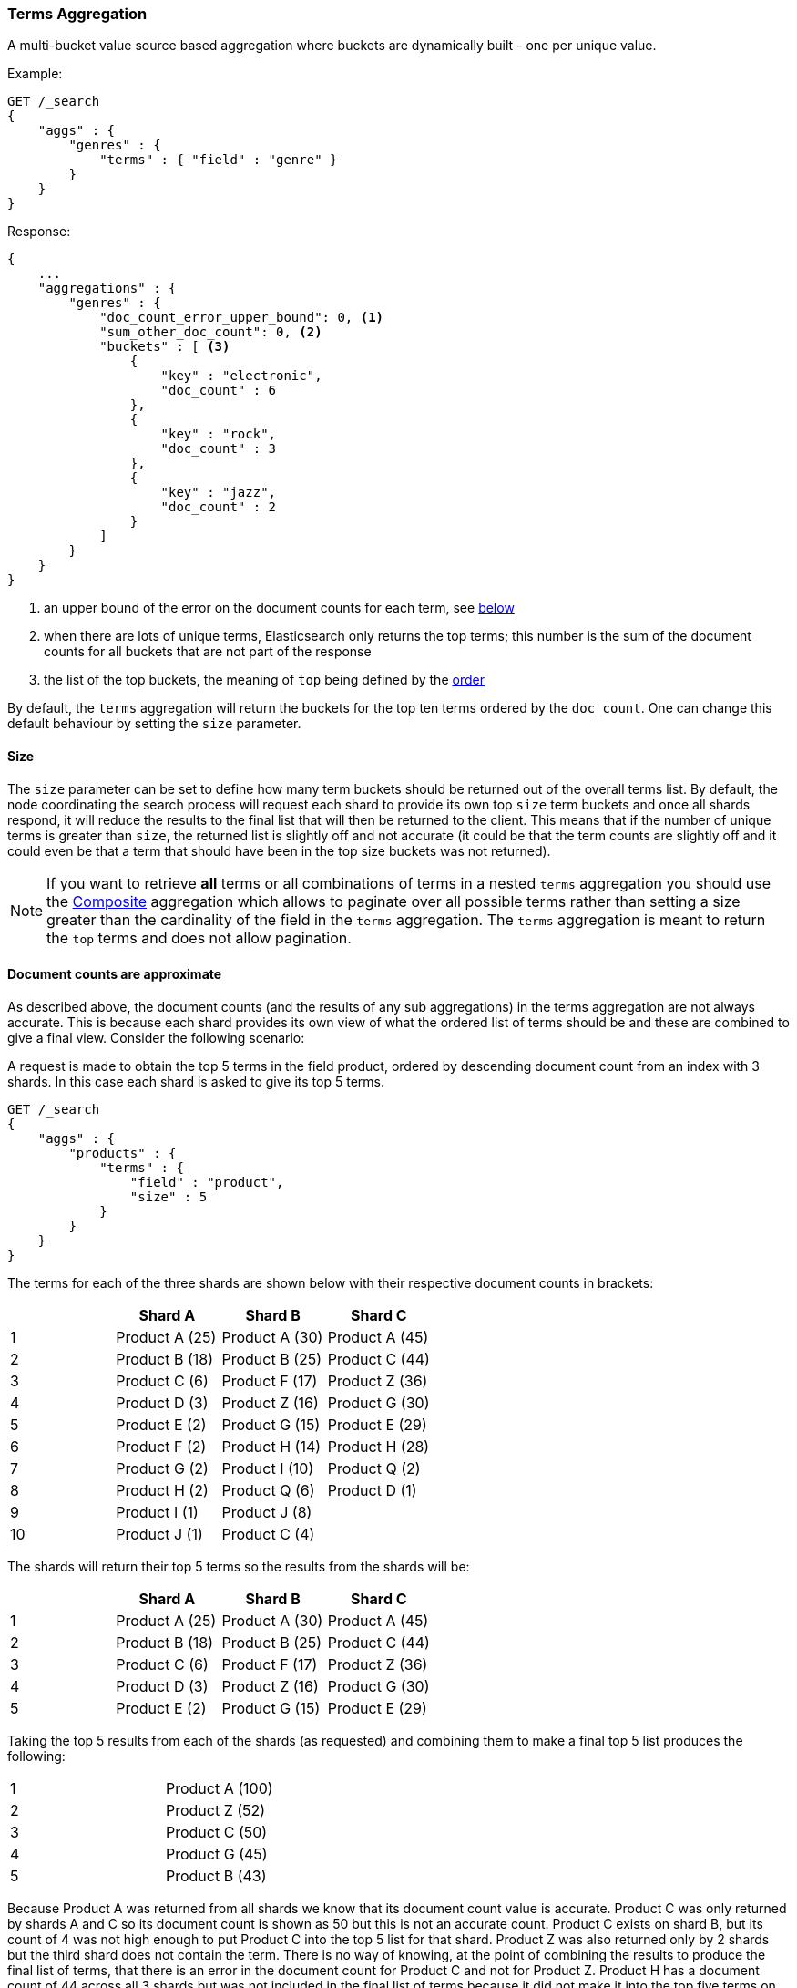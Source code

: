 [[search-aggregations-bucket-terms-aggregation]]
=== Terms Aggregation

A multi-bucket value source based aggregation where buckets are dynamically built - one per unique value.

//////////////////////////

[source,js]
--------------------------------------------------
PUT /products
{
    "mappings": {
        "properties": {
            "genre": {
                "type": "keyword"
            },
            "product": {
                "type": "keyword"
            }
        }
    }
}

POST /products/_bulk?refresh
{"index":{"_id":0}}
{"genre": "rock", "product": "Product A"}
{"index":{"_id":1}}
{"genre": "rock"}
{"index":{"_id":2}}
{"genre": "rock"}
{"index":{"_id":3}}
{"genre": "jazz", "product": "Product Z"}
{"index":{"_id":4}}
{"genre": "jazz"}
{"index":{"_id":5}}
{"genre": "electronic"}
{"index":{"_id":6}}
{"genre": "electronic"}
{"index":{"_id":7}}
{"genre": "electronic"}
{"index":{"_id":8}}
{"genre": "electronic"}
{"index":{"_id":9}}
{"genre": "electronic"}
{"index":{"_id":10}}
{"genre": "electronic"}

-------------------------------------------------
// NOTCONSOLE
// TESTSETUP

//////////////////////////

Example:

[source,js]
--------------------------------------------------
GET /_search
{
    "aggs" : {
        "genres" : {
            "terms" : { "field" : "genre" }
        }
    }
}
--------------------------------------------------
// CONSOLE
// TEST[s/_search/_search\?filter_path=aggregations/]

Response:

[source,js]
--------------------------------------------------
{
    ...
    "aggregations" : {
        "genres" : {
            "doc_count_error_upper_bound": 0, <1>
            "sum_other_doc_count": 0, <2>
            "buckets" : [ <3>
                {
                    "key" : "electronic",
                    "doc_count" : 6
                },
                {
                    "key" : "rock",
                    "doc_count" : 3
                },
                {
                    "key" : "jazz",
                    "doc_count" : 2
                }
            ]
        }
    }
}
--------------------------------------------------
// TESTRESPONSE[s/\.\.\.//]
<1> an upper bound of the error on the document counts for each term, see <<search-aggregations-bucket-terms-aggregation-approximate-counts,below>>
<2> when there are lots of unique terms, Elasticsearch only returns the top terms; this number is the sum of the document counts for all buckets that are not part of the response
<3> the list of the top buckets, the meaning of `top` being defined by the <<search-aggregations-bucket-terms-aggregation-order,order>>

By default, the `terms` aggregation will return the buckets for the top ten terms ordered by the `doc_count`. One can
change this default behaviour by setting the `size` parameter.

[[search-aggregations-bucket-terms-aggregation-size]]
==== Size

The `size` parameter can be set to define how many term buckets should be returned out of the overall terms list. By
default, the node coordinating the search process will request each shard to provide its own top `size` term buckets
and once all shards respond, it will reduce the results to the final list that will then be returned to the client.
This means that if the number of unique terms is greater than `size`, the returned list is slightly off and not accurate
(it could be that the term counts are slightly off and it could even be that a term that should have been in the top
size buckets was not returned).

NOTE: If you want to retrieve **all** terms or all combinations of terms in a nested `terms` aggregation
      you should use the <<search-aggregations-bucket-composite-aggregation,Composite>> aggregation which
      allows to paginate over all possible terms rather than setting a size greater than the cardinality of the field in the
      `terms` aggregation. The `terms` aggregation is meant to return the `top` terms and does not allow pagination.

[[search-aggregations-bucket-terms-aggregation-approximate-counts]]
==== Document counts are approximate

As described above, the document counts (and the results of any sub aggregations) in the terms aggregation are not always
accurate.  This is because each shard provides its own view of what the ordered list of terms should be and these are
combined to give a final view. Consider the following scenario:

A request is made to obtain the top 5 terms in the field product, ordered by descending document count from an index with
3 shards. In this case each shard is asked to give its top 5 terms.

[source,js]
--------------------------------------------------
GET /_search
{
    "aggs" : {
        "products" : {
            "terms" : {
                "field" : "product",
                "size" : 5
            }
        }
    }
}
--------------------------------------------------
// CONSOLE
// TEST[s/_search/_search\?filter_path=aggregations/]

The terms for each of the three shards are shown below with their
respective document counts in brackets:

[width="100%",cols="^2,^2,^2,^2",options="header"]
|=========================================================
|    | Shard A        | Shard B        | Shard C

| 1  | Product A (25) | Product A (30) | Product A (45)
| 2  | Product B (18) | Product B (25) | Product C (44)
| 3  | Product C (6)  | Product F (17) | Product Z (36)
| 4  | Product D (3)  | Product Z (16) | Product G (30)
| 5  | Product E (2)  | Product G (15) | Product E (29)
| 6  | Product F (2)  | Product H (14) | Product H (28)
| 7  | Product G (2)  | Product I (10) | Product Q (2)
| 8  | Product H (2)  | Product Q (6)  | Product D (1)
| 9  | Product I (1)  | Product J (8)  |
| 10 | Product J (1)  | Product C (4)  |

|=========================================================

The shards will return their top 5 terms so the results from the shards will be:

[width="100%",cols="^2,^2,^2,^2",options="header"]
|=========================================================
|    | Shard A        | Shard B        | Shard C

| 1  | Product A (25) | Product A (30) | Product A (45)
| 2  | Product B (18) | Product B (25) | Product C (44)
| 3  | Product C (6)  | Product F (17) | Product Z (36)
| 4  | Product D (3)  | Product Z (16) | Product G (30)
| 5  | Product E (2)  | Product G (15) | Product E (29)

|=========================================================

Taking the top 5 results from each of the shards (as requested) and combining them to make a final top 5 list produces
the following:

[width="40%",cols="^2,^2"]
|=========================================================

| 1  | Product A (100)
| 2  | Product Z (52)
| 3  | Product C (50)
| 4  | Product G (45)
| 5  | Product B (43)

|=========================================================

Because Product A was returned from all shards we know that its document count value is accurate. Product C was only
returned by shards A and C so its document count is shown as 50 but this is not an accurate count. Product C exists on
shard B, but its count of 4 was not high enough to put Product C into the top 5 list for that shard. Product Z was also
returned only by 2 shards but the third shard does not contain the term. There is no way of knowing, at the point of
combining the results to produce the final list of terms, that there is an error in the document count for Product C and
not for Product Z. Product H has a document count of 44 across all 3 shards but was not included in the final list of
terms because it did not make it into the top five terms on any of the shards.

==== Shard Size

The higher the requested `size` is, the more accurate the results will be, but also, the more expensive it will be to
compute the final results (both due to bigger priority queues that are managed on a shard level and due to bigger data
transfers between the nodes and the client).

The `shard_size` parameter can be  used to minimize the extra work that comes with bigger requested `size`. When defined,
it will determine how many terms the coordinating node will request from each shard. Once all the shards responded, the
coordinating node will then reduce them to a final result which will be based on the `size` parameter - this way,
one can increase the accuracy of the returned terms and avoid the overhead of streaming a big list of buckets back to
the client.


NOTE:   `shard_size` cannot be smaller than `size` (as it doesn't make much sense). When it is, Elasticsearch will
        override it and reset it to be equal to `size`.


The default `shard_size` is `(size * 1.5 + 10)`.

==== Calculating Document Count Error

There are two error values which can be shown on the terms aggregation. The first gives a value for the aggregation as
a whole which represents the maximum potential document count for a term which did not make it into the final list of
terms. This is calculated as the sum of the document count from the last term returned from each shard. For the example
given above the value would be 46 (2 + 15 + 29). This means that in the worst case scenario a term which was not returned
could have the 4th highest document count.

[source,js]
--------------------------------------------------
{
    ...
    "aggregations" : {
        "products" : {
            "doc_count_error_upper_bound" : 46,
            "sum_other_doc_count" : 79,
            "buckets" : [
                {
                    "key" : "Product A",
                    "doc_count" : 100
                },
                {
                    "key" : "Product Z",
                    "doc_count" : 52
                }
                ...
            ]
        }
    }
}
--------------------------------------------------
// TESTRESPONSE[s/\.\.\.//]
// TESTRESPONSE[s/: (\-)?[0-9]+/: $body.$_path/]

==== Per bucket document count error

The second error value can be enabled by setting the `show_term_doc_count_error` parameter to true:

[source,js]
--------------------------------------------------
GET /_search
{
    "aggs" : {
        "products" : {
            "terms" : {
                "field" : "product",
                "size" : 5,
                "show_term_doc_count_error": true
            }
        }
    }
}
--------------------------------------------------
// CONSOLE
// TEST[s/_search/_search\?filter_path=aggregations/]


This shows an error value for each term returned by the aggregation which represents the 'worst case' error in the document count
and can be useful when deciding on a value for the `shard_size` parameter. This is calculated by summing the document counts for
the last term returned by all shards which did not return the term. In the example above the error in the document count for Product C
would be 15 as Shard B was the only shard not to return the term and the document count of the last term it did return was 15.
The actual document count of Product C was 54 so the document count was only actually off by 4 even though the worst case was that
it would be off by 15. Product A, however has an error of 0 for its document count, since every shard returned it we can be confident
that the count returned is accurate.

[source,js]
--------------------------------------------------
{
    ...
    "aggregations" : {
        "products" : {
            "doc_count_error_upper_bound" : 46,
            "sum_other_doc_count" : 79,
            "buckets" : [
                {
                    "key" : "Product A",
                    "doc_count" : 100,
                    "doc_count_error_upper_bound" : 0
                },
                {
                    "key" : "Product Z",
                    "doc_count" : 52,
                    "doc_count_error_upper_bound" : 2
                }
                ...
            ]
        }
    }
}
--------------------------------------------------
// TESTRESPONSE[s/\.\.\.//]
// TESTRESPONSE[s/: (\-)?[0-9]+/: $body.$_path/]

These errors can only be calculated in this way when the terms are ordered by descending document count. When the aggregation is
ordered by the terms values themselves (either ascending or descending) there is no error in the document count since if a shard
does not return a particular term which appears in the results from another shard, it must not have that term in its index. When the
aggregation is either sorted by a sub aggregation or in order of ascending document count, the error in the document counts cannot be
determined and is given a value of -1 to indicate this.

[[search-aggregations-bucket-terms-aggregation-order]]
==== Order

The order of the buckets can be customized by setting the `order` parameter. By default, the buckets are ordered by
their `doc_count` descending.  It is possible to change this behaviour as documented below:

WARNING: Sorting by ascending `_count` or by sub aggregation is discouraged as it increases the
<<search-aggregations-bucket-terms-aggregation-approximate-counts,error>> on document counts.
It is fine when a single shard is queried, or when the field that is being aggregated was used
as a routing key at index time: in these cases results will be accurate since shards have disjoint
values. However otherwise, errors are unbounded. One particular case that could still be useful
is sorting by <<search-aggregations-metrics-min-aggregation,`min`>> or
<<search-aggregations-metrics-max-aggregation,`max`>> aggregation: counts will not be accurate
but at least the top buckets will be correctly picked.

Ordering the buckets by their doc `_count` in an ascending manner:

[source,js]
--------------------------------------------------
GET /_search
{
    "aggs" : {
        "genres" : {
            "terms" : {
                "field" : "genre",
                "order" : { "_count" : "asc" }
            }
        }
    }
}
--------------------------------------------------
// CONSOLE

Ordering the buckets alphabetically by their terms in an ascending manner:

[source,js]
--------------------------------------------------
GET /_search
{
    "aggs" : {
        "genres" : {
            "terms" : {
                "field" : "genre",
                "order" : { "_key" : "asc" }
            }
        }
    }
}
--------------------------------------------------
// CONSOLE

deprecated[6.0.0, Use `_key` instead of `_term` to order buckets by their term]

Ordering the buckets by single value metrics sub-aggregation (identified by the aggregation name):

[source,js]
--------------------------------------------------
GET /_search
{
    "aggs" : {
        "genres" : {
            "terms" : {
                "field" : "genre",
                "order" : { "max_play_count" : "desc" }
            },
            "aggs" : {
                "max_play_count" : { "max" : { "field" : "play_count" } }
            }
        }
    }
}
--------------------------------------------------
// CONSOLE

Ordering the buckets by multi value metrics sub-aggregation (identified by the aggregation name):

[source,js]
--------------------------------------------------
GET /_search
{
    "aggs" : {
        "genres" : {
            "terms" : {
                "field" : "genre",
                "order" : { "playback_stats.max" : "desc" }
            },
            "aggs" : {
                "playback_stats" : { "stats" : { "field" : "play_count" } }
            }
        }
    }
}
--------------------------------------------------
// CONSOLE

[NOTE]
.Pipeline aggs cannot be used for sorting
=======================================

<<search-aggregations-pipeline,Pipeline aggregations>> are run during the
reduce phase after all other aggregations have already completed.  For this
reason, they cannot be used for ordering.

=======================================

It is also possible to order the buckets based on a "deeper" aggregation in the hierarchy. This is supported as long
as the aggregations path are of a single-bucket type, where the last aggregation in the path may either be a single-bucket
one or a metrics one. If it's a single-bucket type, the order will be defined by the number of docs in the bucket (i.e. `doc_count`),
in case it's a metrics one, the same rules as above apply (where the path must indicate the metric name to sort by in case of
a multi-value metrics aggregation, and in case of a single-value metrics aggregation the sort will be applied on that value).

The path must be defined in the following form:

// https://en.wikipedia.org/wiki/Extended_Backus%E2%80%93Naur_Form
[source,ebnf]
--------------------------------------------------
AGG_SEPARATOR       =  '>' ;
METRIC_SEPARATOR    =  '.' ;
AGG_NAME            =  <the name of the aggregation> ;
METRIC              =  <the name of the metric (in case of multi-value metrics aggregation)> ;
PATH                =  <AGG_NAME> [ <AGG_SEPARATOR>, <AGG_NAME> ]* [ <METRIC_SEPARATOR>, <METRIC> ] ;
--------------------------------------------------

[source,js]
--------------------------------------------------
GET /_search
{
    "aggs" : {
        "countries" : {
            "terms" : {
                "field" : "artist.country",
                "order" : { "rock>playback_stats.avg" : "desc" }
            },
            "aggs" : {
                "rock" : {
                    "filter" : { "term" : { "genre" :  "rock" }},
                    "aggs" : {
                        "playback_stats" : { "stats" : { "field" : "play_count" }}
                    }
                }
            }
        }
    }
}
--------------------------------------------------
// CONSOLE

The above will sort the artist's countries buckets based on the average play count among the rock songs.

Multiple criteria can be used to order the buckets by providing an array of order criteria such as the following:

[source,js]
--------------------------------------------------
GET /_search
{
    "aggs" : {
        "countries" : {
            "terms" : {
                "field" : "artist.country",
                "order" : [ { "rock>playback_stats.avg" : "desc" }, { "_count" : "desc" } ]
            },
            "aggs" : {
                "rock" : {
                    "filter" : { "term" : { "genre" : "rock" }},
                    "aggs" : {
                        "playback_stats" : { "stats" : { "field" : "play_count" }}
                    }
                }
            }
        }
    }
}
--------------------------------------------------
// CONSOLE

The above will sort the artist's countries buckets based on the average play count among the rock songs and then by
their `doc_count` in descending order.

NOTE: In the event that two buckets share the same values for all order criteria the bucket's term value is used as a
tie-breaker in ascending alphabetical order to prevent non-deterministic ordering of buckets.

==== Minimum document count

It is possible to only return terms that match more than a configured number of hits using the `min_doc_count` option:

[source,js]
--------------------------------------------------
GET /_search
{
    "aggs" : {
        "tags" : {
            "terms" : {
                "field" : "tags",
                "min_doc_count": 10
            }
        }
    }
}
--------------------------------------------------
// CONSOLE

The above aggregation would only return tags which have been found in 10 hits or more. Default value is `1`.


Terms are collected and ordered on a shard level and merged with the terms collected from other shards in a second step. However, the shard does not have the information about the global document count available. The decision if a term is added to a candidate list depends only on the order computed on the shard using local shard frequencies. The `min_doc_count` criterion is only applied after merging local terms statistics of all shards. In a way the decision to add the term as a candidate is made without being very _certain_ about if the term will actually reach the required `min_doc_count`. This might cause many (globally) high frequent terms to be missing in the final result if low frequent terms populated the candidate lists. To avoid this, the `shard_size` parameter can be increased to allow more candidate terms on the shards. However, this increases memory consumption and network traffic.

`shard_min_doc_count` parameter

The parameter `shard_min_doc_count` regulates the _certainty_ a shard has if the term should actually be added to the candidate list or not with respect to the `min_doc_count`. Terms will only be considered if their local shard frequency within the set is higher than the `shard_min_doc_count`. If your dictionary contains many low frequent terms and you are not interested in those (for example misspellings), then you can set the `shard_min_doc_count` parameter to filter out candidate terms on a shard level that will with a reasonable certainty not reach the required `min_doc_count` even after merging the local counts. `shard_min_doc_count` is set to `0` per default and has no effect unless you explicitly set it.



NOTE:    Setting `min_doc_count`=`0` will also return buckets for terms that didn't match any hit. However, some of
         the returned terms which have a document count of zero might only belong to deleted documents or documents
         from other types, so there is no warranty that a `match_all` query would find a positive document count for
         those terms.

WARNING: When NOT sorting on `doc_count` descending, high values of `min_doc_count` may return a number of buckets
         which is less than `size` because not enough data was gathered from the shards. Missing buckets can be
         back by increasing `shard_size`.
         Setting `shard_min_doc_count` too high will cause terms to be filtered out on a shard level. This value should be set much lower than `min_doc_count/#shards`.

[[search-aggregations-bucket-terms-aggregation-script]]
==== Script

Generating the terms using a script:

[source,js]
--------------------------------------------------
GET /_search
{
    "aggs" : {
        "genres" : {
            "terms" : {
                "script" : {
                    "source": "doc['genre'].value",
                    "lang": "painless"
                }
            }
        }
    }
}
--------------------------------------------------
// CONSOLE

This will interpret the `script` parameter as an `inline` script with the default script language and no script parameters. To use a stored script use the following syntax:

//////////////////////////

[source,js]
--------------------------------------------------
POST /_scripts/my_script
{
  "script": {
    "lang": "painless",
    "source": "doc[params.field].value"
  }
}
--------------------------------------------------
// CONSOLE

//////////////////////////

[source,js]
--------------------------------------------------
GET /_search
{
    "aggs" : {
        "genres" : {
            "terms" : {
                "script" : {
                    "id": "my_script",
                    "params": {
                        "field": "genre"
                    }
                }
            }
        }
    }
}
--------------------------------------------------
// CONSOLE
// TEST[continued]

==== Value Script

[source,js]
--------------------------------------------------
GET /_search
{
    "aggs" : {
        "genres" : {
            "terms" : {
                "field" : "genre",
                "script" : {
                    "source" : "'Genre: ' +_value",
                    "lang" : "painless"
                }
            }
        }
    }
}
--------------------------------------------------
// CONSOLE

==== Filtering Values

It is possible to filter the values for which buckets will be created. This can be done using the `include` and
`exclude` parameters which are based on regular expression strings or arrays of exact values. Additionally,
`include` clauses can filter using `partition` expressions.

===== Filtering Values with regular expressions

[source,js]
--------------------------------------------------
GET /_search
{
    "aggs" : {
        "tags" : {
            "terms" : {
                "field" : "tags",
                "include" : ".*sport.*",
                "exclude" : "water_.*"
            }
        }
    }
}
--------------------------------------------------
// CONSOLE

In the above example, buckets will be created for all the tags that has the word `sport` in them, except those starting
with `water_` (so the tag `water_sports` will not be aggregated). The `include` regular expression will determine what
values are "allowed" to be aggregated, while the `exclude` determines the values that should not be aggregated. When
both are defined, the `exclude` has precedence, meaning, the `include` is evaluated first and only then the `exclude`.

The syntax is the same as <<regexp-syntax,regexp queries>>.

===== Filtering Values with exact values

For matching based on exact values the `include` and `exclude` parameters can simply take an array of
strings that represent the terms as they are found in the index:

[source,js]
--------------------------------------------------
GET /_search
{
    "aggs" : {
        "JapaneseCars" : {
             "terms" : {
                 "field" : "make",
                 "include" : ["mazda", "honda"]
             }
         },
        "ActiveCarManufacturers" : {
             "terms" : {
                 "field" : "make",
                 "exclude" : ["rover", "jensen"]
             }
         }
    }
}
--------------------------------------------------
// CONSOLE

===== Filtering Values with partitions

Sometimes there are too many unique terms to process in a single request/response pair so 
it can be useful to break the analysis up into multiple requests.
This can be achieved by grouping the field's values into a number of partitions at query-time and processing
only one partition in each request.
Consider this request which is looking for accounts that have not logged any access recently:

[source,js]
--------------------------------------------------
GET /_search
{
   "size": 0,
   "aggs": {
      "expired_sessions": {
         "terms": {
            "field": "account_id",
            "include": {
               "partition": 0,
               "num_partitions": 20
            },
            "size": 10000,
            "order": {
               "last_access": "asc"
            }
         },
         "aggs": {
            "last_access": {
               "max": {
                  "field": "access_date"
               }
            }
         }
      }
   }
}
--------------------------------------------------
// CONSOLE

This request is finding the last logged access date for a subset of customer accounts because we
might want to expire some customer accounts who haven't been seen for a long while.
The `num_partitions` setting has requested that the unique account_ids are organized evenly into twenty
partitions (0 to 19). and the `partition` setting in this request filters to only consider account_ids falling 
into partition 0. Subsequent requests should ask for partitions 1 then 2 etc to complete the expired-account analysis.

Note that the `size` setting for the number of results returned needs to be tuned with the `num_partitions`. 
For this particular account-expiration example the process for balancing values for `size` and `num_partitions` would be as follows:

1. Use the `cardinality` aggregation to estimate the total number of unique account_id values
2. Pick a value for `num_partitions` to break the number from 1) up into more manageable chunks
3. Pick a `size` value for the number of responses we want from each partition
4. Run a test request

If we have a circuit-breaker error we are trying to do too much in one request and must increase `num_partitions`.
If the request was successful but the last account ID in the date-sorted test response was still an account we might want to 
expire then we may be missing accounts of interest and have set our numbers too low. We must either 

* increase the `size` parameter to return more results per partition (could be heavy on memory) or
* increase the `num_partitions` to consider less accounts per request (could increase overall processing time as we need to make more requests)

Ultimately this is a balancing act between managing the Elasticsearch resources required to process a single request and the volume
of requests that the client application must issue to complete a task.

==== Multi-field terms aggregation

The `terms` aggregation does not support collecting terms from multiple fields
in the same document.  The reason is that the `terms` agg doesn't collect the
string term values themselves, but rather uses
<<search-aggregations-bucket-terms-aggregation-execution-hint,global ordinals>>
to produce a list of all of the unique values in the field.  Global ordinals
results in an important performance boost which would not be possible across
multiple fields.

There are two approaches that you can use to perform a `terms` agg across
multiple fields:

<<search-aggregations-bucket-terms-aggregation-script,Script>>::

Use a script to retrieve terms from multiple fields.  This disables the global
ordinals optimization and will be slower than collecting terms from a single
field, but it gives you the flexibility to implement this option at search
time.

<<copy-to,`copy_to` field>>::

If you know ahead of time that you want to collect the terms from two or more
fields, then use `copy_to` in your mapping to create a new dedicated field at
index time which contains the values from both fields.  You can aggregate on
this single field, which will benefit from the global ordinals optimization.

[[search-aggregations-bucket-terms-aggregation-collect]]
==== Collect mode

Deferring calculation of child aggregations

For fields with many unique terms and a small number of required results it can be more efficient to delay the calculation
of child aggregations until the top parent-level aggs have been pruned. Ordinarily, all branches of the aggregation tree
are expanded in one depth-first pass and only then any pruning occurs.
In some scenarios this can be very wasteful and can hit memory constraints.
An example problem scenario is querying a movie database for the 10 most popular actors and their 5 most common co-stars:

[source,js]
--------------------------------------------------
GET /_search
{
    "aggs" : {
        "actors" : {
             "terms" : {
                 "field" : "actors",
                 "size" : 10
             },
            "aggs" : {
                "costars" : {
                     "terms" : {
                         "field" : "actors",
                         "size" : 5
                     }
                 }
            }
         }
    }
}
--------------------------------------------------
// CONSOLE

Even though the number of actors may be comparatively small and we want only 50 result buckets there is a combinatorial explosion of buckets
during calculation - a single actor can produce n² buckets where n is the number of actors. The sane option would be to first determine
the 10 most popular actors and only then examine the top co-stars for these 10 actors. This alternative strategy is what we call the `breadth_first` collection
mode as opposed to the `depth_first` mode.

NOTE: The `breadth_first` is the default mode for fields with a cardinality bigger than the requested size or when the cardinality is unknown (numeric fields or scripts for instance).
It is possible to override the default heuristic and to provide a collect mode directly in the request:

[source,js]
--------------------------------------------------
GET /_search
{
    "aggs" : {
        "actors" : {
             "terms" : {
                 "field" : "actors",
                 "size" : 10,
                 "collect_mode" : "breadth_first" <1>
             },
            "aggs" : {
                "costars" : {
                     "terms" : {
                         "field" : "actors",
                         "size" : 5
                     }
                 }
            }
         }
    }
}
--------------------------------------------------
// CONSOLE

<1> the possible values are `breadth_first` and `depth_first`

When using `breadth_first` mode the set of documents that fall into the uppermost buckets are
cached for subsequent replay so there is a memory overhead in doing this which is linear with the number of matching documents.
Note that the `order` parameter can still be used to refer to data from a child aggregation when using the `breadth_first` setting - the parent
aggregation understands that this child aggregation will need to be called first before any of the other child aggregations.

WARNING: Nested aggregations such as `top_hits` which require access to score information under an aggregation that uses the `breadth_first`
collection mode need to replay the query on the second pass but only for the documents belonging to the top buckets.

[[search-aggregations-bucket-terms-aggregation-execution-hint]]
==== Execution hint

There are different mechanisms by which terms aggregations can be executed:

 - by using field values directly in order to aggregate data per-bucket (`map`)
 - by using global ordinals of the field and allocating one bucket per global ordinal (`global_ordinals`)

Elasticsearch tries to have sensible defaults so this is something that generally doesn't need to be configured.

`global_ordinals` is the default option for `keyword` field, it uses global ordinals to allocates buckets dynamically
so memory usage is linear to the number of values of the documents that are part of the aggregation scope.

`map` should only be considered when very few documents match a query. Otherwise the ordinals-based execution mode
is significantly faster. By default, `map` is only used when running an aggregation on scripts, since they don't have
ordinals.

[source,js]
--------------------------------------------------
GET /_search
{
    "aggs" : {
        "tags" : {
             "terms" : {
                 "field" : "tags",
                 "execution_hint": "map" <1>
             }
         }
    }
}
--------------------------------------------------
// CONSOLE

<1> The possible values are `map`, `global_ordinals`

Please note that Elasticsearch will ignore this execution hint if it is not applicable and that there is no backward compatibility guarantee on these hints.

==== Missing value

The `missing` parameter defines how documents that are missing a value should be treated.
By default they will be ignored but it is also possible to treat them as if they
had a value.

[source,js]
--------------------------------------------------
GET /_search
{
    "aggs" : {
        "tags" : {
             "terms" : {
                 "field" : "tags",
                 "missing": "N/A" <1>
             }
         }
    }
}
--------------------------------------------------
// CONSOLE

<1> Documents without a value in the `tags` field will fall into the same bucket as documents that have the value `N/A`.

==== Mixing field types

WARNING: When aggregating on multiple indices the type of the aggregated field may not be the same in all indices.
Some types are compatible with each other (`integer` and `long` or `float` and `double`) but when the types are a mix
of decimal and non-decimal number the terms aggregation will promote the non-decimal numbers to decimal numbers.
This can result in a loss of precision in the bucket values.
